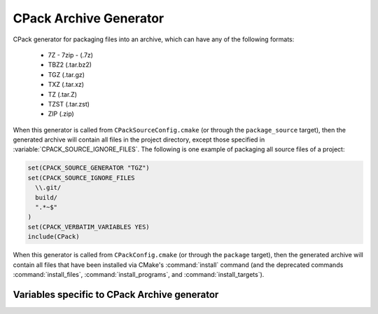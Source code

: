 CPack Archive Generator
-----------------------

CPack generator for packaging files into an archive, which can have
any of the following formats:

  - 7Z - 7zip - (.7z)
  - TBZ2 (.tar.bz2)
  - TGZ (.tar.gz)
  - TXZ (.tar.xz)
  - TZ (.tar.Z)
  - TZST (.tar.zst)
  - ZIP (.zip)

When this generator is called from ``CPackSourceConfig.cmake`` (or through
the ``package_source`` target), then the generated archive will contain all
files in the project directory, except those specified in
:variable:`CPACK_SOURCE_IGNORE_FILES`.  The following is one example of
packaging all source files of a project:

.. code-block:: cmake

  set(CPACK_SOURCE_GENERATOR "TGZ")
  set(CPACK_SOURCE_IGNORE_FILES
    \\.git/
    build/
    ".*~$"
  )
  set(CPACK_VERBATIM_VARIABLES YES)
  include(CPack)

When this generator is called from ``CPackConfig.cmake`` (or through the
``package`` target), then the generated archive will contain all files
that have been installed via CMake's :command:`install` command (and the
deprecated commands :command:`install_files`, :command:`install_programs`,
and :command:`install_targets`).

Variables specific to CPack Archive generator
^^^^^^^^^^^^^^^^^^^^^^^^^^^^^^^^^^^^^^^^^^^^^

.. variable:: CPACK_ARCHIVE_FILE_NAME
              CPACK_ARCHIVE_<component>_FILE_NAME

  Package file name without extension. The extension is determined from the
  archive format (see list above) and automatically appended to the file name.
  The default is ``<CPACK_PACKAGE_FILE_NAME>[-<component>]``, with spaces
  replaced by '-'.

.. variable:: CPACK_ARCHIVE_COMPONENT_INSTALL

  Enable component packaging. If enabled (ON), then the archive generator
  creates  multiple packages. The default is OFF, which means that a single
  package containing files of all components is generated.
